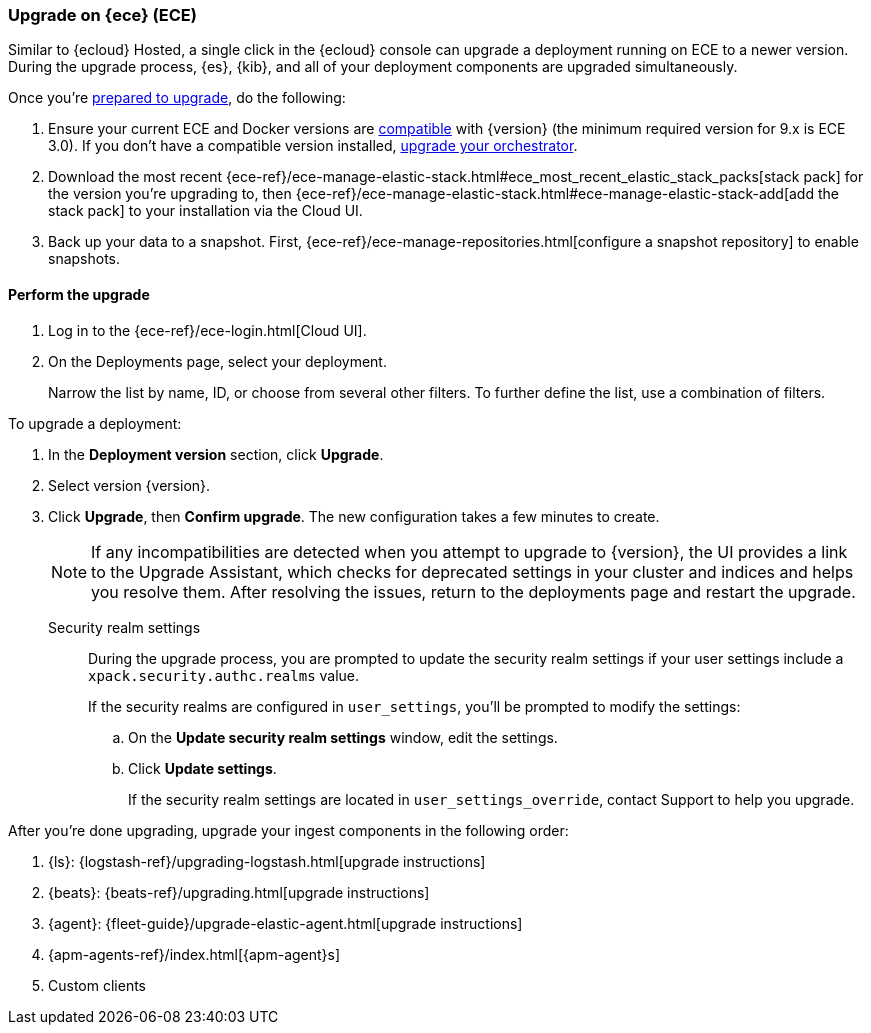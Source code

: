 [[upgrade-on-ece]]
=== Upgrade on {ece} (ECE)

Similar to {ecloud} Hosted, a single click in the {ecloud} console can upgrade a deployment running on ECE to a newer version. During the upgrade process, {es}, {kib}, and all of your deployment components are upgraded simultaneously.

Once you're <<prepare-upgrade-9.0,prepared to upgrade>>, do the following: 

. Ensure your current ECE and Docker versions are https://www.elastic.co/support/matrix/#matrix_os[compatible] with {version} (the minimum required version for 9.x is ECE 3.0). If you don’t have a compatible version installed, <<upgrade-orchestrator,upgrade your orchestrator>>. 
. Download the most recent {ece-ref}/ece-manage-elastic-stack.html#ece_most_recent_elastic_stack_packs[stack pack] for the version you're upgrading to, then {ece-ref}/ece-manage-elastic-stack.html#ece-manage-elastic-stack-add[add the stack pack] to your installation via the Cloud UI. 
. Back up your data to a snapshot. First, {ece-ref}/ece-manage-repositories.html[configure a snapshot repository] to enable snapshots. 

[discrete]
[[perform-upgrade-ece]]
==== Perform the upgrade

. Log in to the {ece-ref}/ece-login.html[Cloud UI]. 
. On the Deployments page, select your deployment. 
+
Narrow the list by name, ID, or choose from several other filters. To further define the list, use a combination of filters.

To upgrade a deployment:

. In the *Deployment version* section, click *Upgrade*.
. Select version {version}.
. Click *Upgrade*, then *Confirm upgrade*. The new configuration takes a few minutes to create.
+
NOTE: If any incompatibilities are detected when you attempt to upgrade to {version}, the UI provides a link to the Upgrade Assistant, which checks for deprecated settings in your cluster and indices and helps you resolve them. After resolving the issues, return to the deployments page and restart the upgrade. 

Security realm settings::
During the upgrade process, you are prompted to update the security realm settings if your user settings include a `xpack.security.authc.realms` value. 
+
If the security realms are configured in `user_settings`, you'll be prompted to modify the settings:
+
.. On the *Update security realm settings* window, edit the settings.
+
.. Click *Update settings*.
+
If the security realm settings are located in `user_settings_override`, contact Support to help you upgrade.

After you're done upgrading, upgrade your ingest components in the following order: 

. {ls}: {logstash-ref}/upgrading-logstash.html[upgrade instructions]
. {beats}: {beats-ref}/upgrading.html[upgrade instructions]
. {agent}: {fleet-guide}/upgrade-elastic-agent.html[upgrade instructions]
. {apm-agents-ref}/index.html[{apm-agent}s]
. Custom clients

